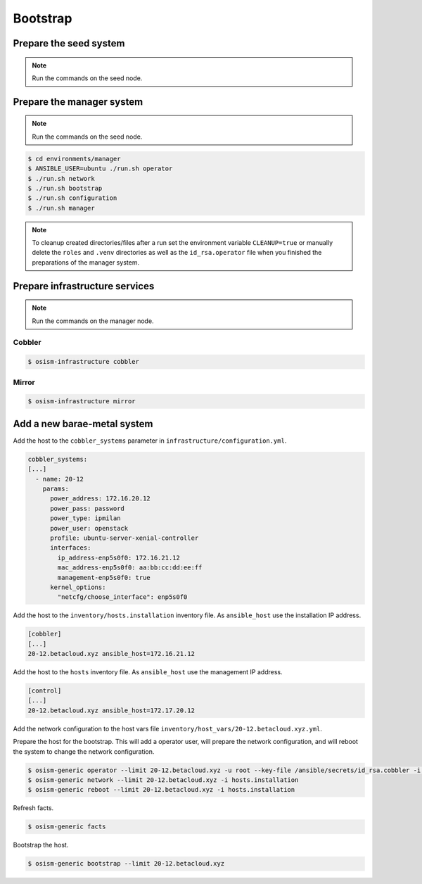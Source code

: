 =========
Bootstrap
=========

Prepare the seed system
=======================

.. note:: Run the commands on the seed node.

Prepare the manager system
==========================

.. note:: Run the commands on the seed node.

.. code-block:: shell

   $ cd environments/manager
   $ ANSIBLE_USER=ubuntu ./run.sh operator
   $ ./run.sh network
   $ ./run.sh bootstrap
   $ ./run.sh configuration
   $ ./run.sh manager

.. note::

   To cleanup created directories/files after a run set the environment variable
   ``CLEANUP=true`` or manually delete the ``roles`` and ``.venv`` directories
   as well as the ``id_rsa.operator`` file when you finished the preparations of
   the manager system.

Prepare infrastructure services
===============================

.. note:: Run the commands on the manager node.

Cobbler
-------

.. code-block:: shell

   $ osism-infrastructure cobbler

Mirror
------

.. code-block:: shell

   $ osism-infrastructure mirror

Add a new barae-metal system
============================

Add the host to the ``cobbler_systems`` parameter in ``infrastructure/configuration.yml``.

.. code-block:: yaml

   cobbler_systems:
   [...]
     - name: 20-12
       params:
         power_address: 172.16.20.12
         power_pass: password
         power_type: ipmilan
         power_user: openstack
         profile: ubuntu-server-xenial-controller
         interfaces:
           ip_address-enp5s0f0: 172.16.21.12
           mac_address-enp5s0f0: aa:bb:cc:dd:ee:ff
           management-enp5s0f0: true
         kernel_options:
           "netcfg/choose_interface": enp5s0f0

Add the host to the ``inventory/hosts.installation`` inventory file. As ``ansible_host`` use the installation IP address.

.. code-block:: ini

   [cobbler]
   [...]
   20-12.betacloud.xyz ansible_host=172.16.21.12

Add the host to the ``hosts`` inventory file. As ``ansible_host`` use the management IP address.

.. code-block:: ini

   [control]
   [...]
   20-12.betacloud.xyz ansible_host=172.17.20.12

Add the network configuration to the host vars file ``inventory/host_vars/20-12.betacloud.xyz.yml``.

.. todo::

   Add a sample network configuration here.

Prepare the host for the bootstrap. This will add a operator user, will prepare the network configuration, and will reboot the system to change the network configuration.

.. code-block:: shell

   $ osism-generic operator --limit 20-12.betacloud.xyz -u root --key-file /ansible/secrets/id_rsa.cobbler -i hosts.installation
   $ osism-generic network --limit 20-12.betacloud.xyz -i hosts.installation
   $ osism-generic reboot --limit 20-12.betacloud.xyz -i hosts.installation

Refresh facts.

.. code-block:: shell

   $ osism-generic facts

Bootstrap the host.

.. code-block:: shell

   $ osism-generic bootstrap --limit 20-12.betacloud.xyz
